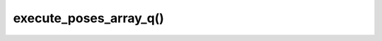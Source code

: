 ================================
execute_poses_array_q()
================================

.. raw:: html
    
    <hr/>
